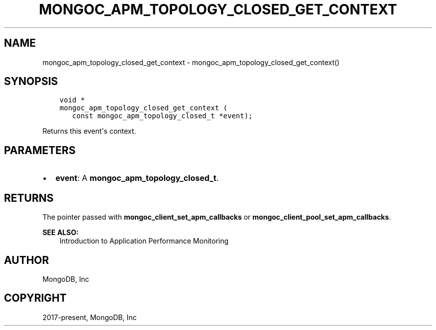 .\" Man page generated from reStructuredText.
.
.TH "MONGOC_APM_TOPOLOGY_CLOSED_GET_CONTEXT" "3" "Jun 29, 2022" "1.22.0" "libmongoc"
.SH NAME
mongoc_apm_topology_closed_get_context \- mongoc_apm_topology_closed_get_context()
.
.nr rst2man-indent-level 0
.
.de1 rstReportMargin
\\$1 \\n[an-margin]
level \\n[rst2man-indent-level]
level margin: \\n[rst2man-indent\\n[rst2man-indent-level]]
-
\\n[rst2man-indent0]
\\n[rst2man-indent1]
\\n[rst2man-indent2]
..
.de1 INDENT
.\" .rstReportMargin pre:
. RS \\$1
. nr rst2man-indent\\n[rst2man-indent-level] \\n[an-margin]
. nr rst2man-indent-level +1
.\" .rstReportMargin post:
..
.de UNINDENT
. RE
.\" indent \\n[an-margin]
.\" old: \\n[rst2man-indent\\n[rst2man-indent-level]]
.nr rst2man-indent-level -1
.\" new: \\n[rst2man-indent\\n[rst2man-indent-level]]
.in \\n[rst2man-indent\\n[rst2man-indent-level]]u
..
.SH SYNOPSIS
.INDENT 0.0
.INDENT 3.5
.sp
.nf
.ft C
void *
mongoc_apm_topology_closed_get_context (
   const mongoc_apm_topology_closed_t *event);
.ft P
.fi
.UNINDENT
.UNINDENT
.sp
Returns this event\(aqs context.
.SH PARAMETERS
.INDENT 0.0
.IP \(bu 2
\fBevent\fP: A \fBmongoc_apm_topology_closed_t\fP\&.
.UNINDENT
.SH RETURNS
.sp
The pointer passed with \fBmongoc_client_set_apm_callbacks\fP or \fBmongoc_client_pool_set_apm_callbacks\fP\&.
.sp
\fBSEE ALSO:\fP
.INDENT 0.0
.INDENT 3.5
.nf
Introduction to Application Performance Monitoring
.fi
.sp
.UNINDENT
.UNINDENT
.SH AUTHOR
MongoDB, Inc
.SH COPYRIGHT
2017-present, MongoDB, Inc
.\" Generated by docutils manpage writer.
.
